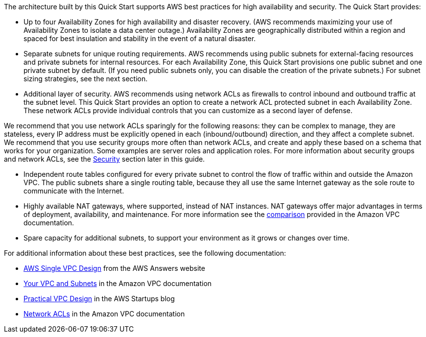 
The architecture built by this Quick Start supports AWS best practices
for high availability and security. The Quick Start provides:

* Up to four Availability Zones for high availability and disaster
recovery. (AWS recommends maximizing your use of Availability Zones to
isolate a data center outage.) Availability Zones are geographically
distributed within a region and spaced for best insulation and stability
in the event of a natural disaster.
* Separate subnets for unique routing requirements. AWS recommends using
public subnets for external-facing resources and private subnets for
internal resources. For each Availability Zone, this Quick Start
provisions one public subnet and one private subnet by default. (If you
need public subnets only, you can disable the creation of the private
subnets.) For subnet sizing strategies, see the next section.
* Additional layer of security. AWS recommends using network ACLs as
firewalls to control inbound and outbound traffic at the subnet level.
This Quick Start provides an option to create a network ACL protected
subnet in each Availability Zone. These network ACLs provide individual
controls that you can customize as a second layer of defense.

We recommend that you use network ACLs sparingly for the following
reasons: they can be complex to manage, they are stateless, every IP
address must be explicitly opened in each (inbound/outbound) direction,
and they affect a complete subnet. We recommend that you use security
groups more often than network ACLs, and create and apply these based on
a schema that works for your organization. Some examples are server
roles and application roles. For more information about security groups
and network ACLs, see the link:#security[Security] section later in this
guide.

* Independent route tables configured for every private subnet to
control the flow of traffic within and outside the Amazon VPC. The
public subnets share a single routing table, because they all use the
same Internet gateway as the sole route to communicate with the
Internet.
* Highly available NAT gateways, where supported, instead of NAT
instances. NAT gateways offer major advantages in terms of deployment,
availability, and maintenance. For more information see the
http://docs.aws.amazon.com/AmazonVPC/latest/UserGuide/vpc-nat-comparison.html[comparison]
provided in the Amazon VPC documentation.
* Spare capacity for additional subnets, to support your environment as
it grows or changes over time.

For additional information about these best practices, see the following
documentation:

* http://d0.awsstatic.com/aws-answers/AWS_Single_VPC_Design.pdf[AWS
Single VPC Design] from the AWS Answers website
* http://docs.aws.amazon.com/AmazonVPC/latest/UserGuide/VPC_Subnets.html[Your
VPC and Subnets] in the Amazon VPC documentation
* https://medium.com/aws-activate-startup-blog/practical-vpc-design-8412e1a18dcc[Practical
VPC Design] in the AWS Startups blog
* http://docs.aws.amazon.com/AmazonVPC/latest/UserGuide/VPC_ACLs.html[Network
ACLs] in the Amazon VPC documentation